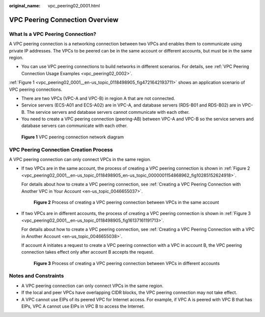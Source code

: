 :original_name: vpc_peering02_0001.html

.. _vpc_peering02_0001:

VPC Peering Connection Overview
===============================

What Is a VPC Peering Connection?
---------------------------------

A VPC peering connection is a networking connection between two VPCs and enables them to communicate using private IP addresses. The VPCs to be peered can be in the same account or different accounts, but must be in the same region.

-  You can use VPC peering connections to build networks in different scenarios. For details, see :ref:`VPC Peering Connection Usage Examples <vpc_peering02_0002>`.

:ref:`Figure 1 <vpc_peering02_0001__en-us_topic_0118498905_fig4721642193711>` shows an application scenario of VPC peering connections.

-  There are two VPCs (VPC-A and VPC-B) in region A that are not connected.
-  Service servers (ECS-A01 and ECS-A02) are in VPC-A, and database servers (RDS-B01 and RDS-B02) are in VPC-B. The service servers and database servers cannot communicate with each other.

-  You need to create a VPC peering connection (peering-AB) between VPC-A and VPC-B so the service servers and database servers can communicate with each other.

.. _vpc_peering02_0001__en-us_topic_0118498905_fig4721642193711:

.. figure:: /_static/images/en-us_image_0000001512591549.png
   :alt: **Figure 1** VPC peering connection network diagram

   **Figure 1** VPC peering connection network diagram

VPC Peering Connection Creation Process
---------------------------------------

A VPC peering connection can only connect VPCs in the same region.

-  If two VPCs are in the same account, the process of creating a VPC peering connection is shown in :ref:`Figure 2 <vpc_peering02_0001__en-us_topic_0118498905_en-us_topic_0000001154868962_fig10285152624918>`.

   For details about how to create a VPC peering connection, see :ref:`Creating a VPC Peering Connection with Another VPC in Your Account <en-us_topic_0046655037>`.

   .. _vpc_peering02_0001__en-us_topic_0118498905_en-us_topic_0000001154868962_fig10285152624918:

   .. figure:: /_static/images/en-us_image_0000001512701025.png
      :alt: **Figure 2** Process of creating a VPC peering connection between VPCs in the same account

      **Figure 2** Process of creating a VPC peering connection between VPCs in the same account

-  If two VPCs are in different accounts, the process of creating a VPC peering connection is shown in :ref:`Figure 3 <vpc_peering02_0001__en-us_topic_0118498905_fig16137161191713>`.

   For details about how to create a VPC peering connection, see :ref:`Creating a VPC Peering Connection with a VPC in Another Account <en-us_topic_0046655038>`.

   If account A initiates a request to create a VPC peering connection with a VPC in account B, the VPC peering connection takes effect only after account B accepts the request.

   .. _vpc_peering02_0001__en-us_topic_0118498905_fig16137161191713:

   .. figure:: /_static/images/en-us_image_0000001462622484.png
      :alt: **Figure 3** Process of creating a VPC peering connection between VPCs in different accounts

      **Figure 3** Process of creating a VPC peering connection between VPCs in different accounts

Notes and Constraints
---------------------

-  A VPC peering connection can only connect VPCs in the same region.
-  If the local and peer VPCs have overlapping CIDR blocks, the VPC peering connection may not take effect.
-  A VPC cannot use EIPs of its peered VPC for Internet access. For example, if VPC A is peered with VPC B that has EIPs, VPC A cannot use EIPs in VPC B to access the Internet.
